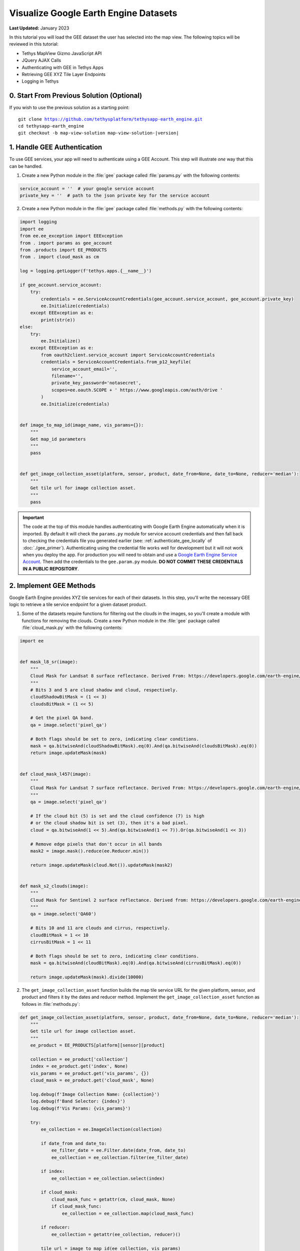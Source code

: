 **************************************
Visualize Google Earth Engine Datasets
**************************************

**Last Updated:** January 2023

In this tutorial you will load the GEE dataset the user has selected into the map view. The following topics will be reviewed in this tutorial:

* Tethys MapView Gizmo JavaScript API
* JQuery AJAX Calls
* Authenticating with GEE in Tethys Apps
* Retrieving GEE XYZ Tile Layer Endpoints
* Logging in Tethys

.. figure:: ./resources/vis_gee_layers_solution.png
    :width: 800px
    :align: center

0. Start From Previous Solution (Optional)
==========================================

If you wish to use the previous solution as a starting point:

.. parsed-literal::

    git clone https://github.com/tethysplatform/tethysapp-earth_engine.git
    cd tethysapp-earth_engine
    git checkout -b map-view-solution map-view-solution-|version|

.. _gee_authentication_step:

1. Handle GEE Authentication
============================

To use GEE services, your app will need to authenticate using a GEE Account. This step will illustrate *one* way that this can be handled.

1. Create a new Python module in the :file:`gee` package called :file:`params.py` with the following contents:

.. code-block:: python

    service_account = ''  # your google service account
    private_key = ''  # path to the json private key for the service account

2. Create a new Python module in the :file:`gee` package called :file:`methods.py` with the following contents:

.. code-block:: python

    import logging
    import ee
    from ee.ee_exception import EEException
    from . import params as gee_account
    from .products import EE_PRODUCTS
    from . import cloud_mask as cm

    log = logging.getLogger(f'tethys.apps.{__name__}')

    if gee_account.service_account:
        try:
            credentials = ee.ServiceAccountCredentials(gee_account.service_account, gee_account.private_key)
            ee.Initialize(credentials)
        except EEException as e:
            print(str(e))
    else:
        try:
            ee.Initialize()
        except EEException as e:
            from oauth2client.service_account import ServiceAccountCredentials
            credentials = ServiceAccountCredentials.from_p12_keyfile(
                service_account_email='',
                filename='',
                private_key_password='notasecret',
                scopes=ee.oauth.SCOPE + ' https://www.googleapis.com/auth/drive '
            )
            ee.Initialize(credentials)


    def image_to_map_id(image_name, vis_params={}):
        """
        Get map_id parameters
        """
        pass


    def get_image_collection_asset(platform, sensor, product, date_from=None, date_to=None, reducer='median'):
        """
        Get tile url for image collection asset.
        """
        pass

.. important::

    The code at the top of this module handles authenticating with Google Earth Engine automatically when it is imported. By default it will check the ``params.py`` module for service account credentials and then fall back to checking the credentials file you generated earlier (see: :ref:`authenticate_gee_locally` of :doc:`./gee_primer`). Authenticating using the credential file works well for development but it will not work when you deploy the app. For production you will need to obtain and use a `Google Earth Engine Service Account <https://developers.google.com/earth-engine/service_account>`_. Then add the credentials to the ``gee.param.py`` module. **DO NOT COMMIT THESE CREDENTIALS IN A PUBLIC REPOSITORY**.

2. Implement GEE Methods
========================

Google Earth Engine provides XYZ tile services for each of their datasets. In this step, you'll write the necessary GEE logic to retrieve a tile service endpoint for a given dataset product.

1. Some of the datasets require functions for filtering out the clouds in the images, so you'll create a module with functions for removing the clouds. Create a new Python module in the :file:`gee` package called :file:`cloud_mask.py` with the following contents:

.. code-block:: python

    import ee


    def mask_l8_sr(image):
        """
        Cloud Mask for Landsat 8 surface reflectance. Derived From: https://developers.google.com/earth-engine/datasets/catalog/LANDSAT_LC08_C01_T1_SR
        """
        # Bits 3 and 5 are cloud shadow and cloud, respectively.
        cloudShadowBitMask = (1 << 3)
        cloudsBitMask = (1 << 5)

        # Get the pixel QA band.
        qa = image.select('pixel_qa')

        # Both flags should be set to zero, indicating clear conditions.
        mask = qa.bitwiseAnd(cloudShadowBitMask).eq(0).And(qa.bitwiseAnd(cloudsBitMask).eq(0))
        return image.updateMask(mask)


    def cloud_mask_l457(image):
        """
        Cloud Mask for Landsat 7 surface reflectance. Derived From: https://developers.google.com/earth-engine/datasets/catalog/LANDSAT_LE07_C01_T1_SR
        """
        qa = image.select('pixel_qa')

        # If the cloud bit (5) is set and the cloud confidence (7) is high
        # or the cloud shadow bit is set (3), then it's a bad pixel.
        cloud = qa.bitwiseAnd(1 << 5).And(qa.bitwiseAnd(1 << 7)).Or(qa.bitwiseAnd(1 << 3))

        # Remove edge pixels that don't occur in all bands
        mask2 = image.mask().reduce(ee.Reducer.min())

        return image.updateMask(cloud.Not()).updateMask(mask2)


    def mask_s2_clouds(image):
        """
        Cloud Mask for Sentinel 2 surface reflectance. Derived from: https://developers.google.com/earth-engine/datasets/catalog/COPERNICUS_S2
        """
        qa = image.select('QA60')

        # Bits 10 and 11 are clouds and cirrus, respectively.
        cloudBitMask = 1 << 10
        cirrusBitMask = 1 << 11

        # Both flags should be set to zero, indicating clear conditions.
        mask = qa.bitwiseAnd(cloudBitMask).eq(0).And(qa.bitwiseAnd(cirrusBitMask).eq(0))

        return image.updateMask(mask).divide(10000)

2. The ``get_image_collection_asset`` function builds the map tile service URL for the given platform, sensor, and product and filters it by the dates and reducer method. Implement the ``get_image_collection_asset`` function as follows in :file:`methods.py`:

.. code-block:: python

    def get_image_collection_asset(platform, sensor, product, date_from=None, date_to=None, reducer='median'):
        """
        Get tile url for image collection asset.
        """
        ee_product = EE_PRODUCTS[platform][sensor][product]

        collection = ee_product['collection']
        index = ee_product.get('index', None)
        vis_params = ee_product.get('vis_params', {})
        cloud_mask = ee_product.get('cloud_mask', None)

        log.debug(f'Image Collection Name: {collection}')
        log.debug(f'Band Selector: {index}')
        log.debug(f'Vis Params: {vis_params}')

        try:
            ee_collection = ee.ImageCollection(collection)

            if date_from and date_to:
                ee_filter_date = ee.Filter.date(date_from, date_to)
                ee_collection = ee_collection.filter(ee_filter_date)

            if index:
                ee_collection = ee_collection.select(index)

            if cloud_mask:
                cloud_mask_func = getattr(cm, cloud_mask, None)
                if cloud_mask_func:
                    ee_collection = ee_collection.map(cloud_mask_func)

            if reducer:
                ee_collection = getattr(ee_collection, reducer)()

            tile_url = image_to_map_id(ee_collection, vis_params)

            return tile_url

        except EEException:
            log.exception('An error occurred while attempting to retrieve the image collection asset.')

3. Implement the ``image_to_map_id`` function as follows in :file:`methods.py`:

.. code-block:: python

    def image_to_map_id(image_name, vis_params={}):
        """
        Get map_id parameters
        """
        try:
            ee_image = ee.Image(image_name)
            map_id = ee_image.getMapId(vis_params)
            tile_url = map_id['tile_fetcher'].url_format
            return tile_url

        except EEException:
            log.exception('An error occurred while attempting to retrieve the map id.')

3. Create Endpoint for Getting Map Images
=========================================

In this step you'll create a new endpoint that can be used to call the ``get_image_collection_asset`` function from the client-side of the application.

1. Add a new controller called ``get_image_collection`` to :file:`controllers.py`:

.. code-block:: python

    import logging
    from django.http import JsonResponse, HttpResponseNotAllowed
    from .gee.methods import get_image_collection_asset

    log = logging.getLogger(f'tethys.apps.{__name__}')

.. code-block:: python

    @controller
    def get_image_collection(request):
        """
        Controller to handle image collection requests.
        """
        response_data = {'success': False}

        if request.method != 'POST':
            return HttpResponseNotAllowed(['POST'])

        try:
            log.debug(f'POST: {request.POST}')

            platform = request.POST.get('platform', None)
            sensor = request.POST.get('sensor', None)
            product = request.POST.get('product', None)
            start_date = request.POST.get('start_date', None)
            end_date = request.POST.get('end_date', None)
            reducer = request.POST.get('reducer', None)

            url = get_image_collection_asset(
                platform=platform,
                sensor=sensor,
                product=product,
                date_from=start_date,
                date_to=end_date,
                reducer=reducer
            )

            log.debug(f'Image Collection URL: {url}')

            response_data.update({
                'success': True,
                'url': url
            })

        except Exception as e:
            response_data['error'] = f'Error Processing Request: {e}'

        return JsonResponse(response_data)

.. tip::

    In this step you added ``logging`` to the new endpoint. Tethys and Django leverage Python's built-in logging capabilities. Use logging statements in your code to provide useful debugging information, system status, or error capture in your production logs. The logging for a portal can be configured in the :ref:`tethys_configuration`. To learn more about logging in Tethys/Django see: `Django Logging <https://docs.djangoproject.com/en/2.2/topics/logging/>`_

4. Stub Out the Map JavaScript Methods
======================================

In this step you'll stub out the methods and variables you'll need to add the GEE layers to the map.

1. Add the following new variables to the *MODULE LEVEL / GLOBAL VARIABLES* section of :file:`public/js/gee_datasets.js`:

.. code-block:: javascript

    // Map Variables
    var m_map,
    m_gee_layer;

.. note::

    The prepending an **m** to these variables is a reminder that they are module level variables.

2. Add the following module function declarations to the *PRIVATE FUNCTION DECLARATIONS* section of :file:`public/js/gee_datasets.js`:

.. code-block:: javascript

    // Map Methods
    var update_map, update_data_layer, create_data_layer, clear_map;

3. Add the following module function stubs to the *PRIVATE FUNCTION IMPLEMENTATIONS* section of :file:`public/js/gee_datasets.js`, just below the ``collect_data`` method:

.. code-block:: javascript

    // Map Methods
    update_map = function() {};

    update_data_layer = function(url) {};

    create_data_layer = function(url) {};

    clear_map = function() {};

.. note::

    The lines that define empty functions (e.g.: ``update_map = function() {};``) are method stubs that will be implemented in future steps.

4. Use the Tethys ``MapView`` JavaScript API to retrieve the underlying OpenLayers Map object and save it to the ``m_map`` module variable when the module initializes. Having a handle on this object gives us full control over the map (see: `OpenLayers JavaScript API <https://openlayers.org/en/latest/apidoc/>`_). **Replace** the *INITIALIZATION / CONSTRUCTOR* section of :file:`public/js/gee_datasets.js` with the following:

.. code-block:: javascript

    /************************************************************************
    *                  INITIALIZATION / CONSTRUCTOR
    *************************************************************************/
    $(function() {
        // Initialize Global Variables
        bind_controls();

        // EE Products
        EE_PRODUCTS = $('#ee-products').data('ee-products');

        // Initialize values
        m_platform = $('#platform').val();
        m_sensor = $('#sensor').val();
        m_product = $('#product').val();
        INITIAL_START_DATE = m_start_date = $('#start_date').val();
        INITIAL_END_DATE = m_end_date = $('#end_date').val();
        m_reducer = $('#reducer').val();

        m_map = TETHYS_MAP_VIEW.getMap();
    });

5. Implement Adding Layers to the Map
=====================================

In this step you'll implement the new methods with logic to:

1. retrieve the XYZ map service URL by calling the new ``get-image-collection`` endpoint using AJAX and then
2. create a new OpenLayers ``Layer`` with an XYZ ``Source`` and add it to the map.

Here is a brief explanation of each method that will be implemented in this step:

* **update_map**: calls the ``get-image-collection`` endpoint using `jQuery.ajax() <https://api.jquery.com/jquery.ajax/>`_ passing it the current values of the controls.
* **create_data_layer**: creates a new ``ol.layer.Tile`` layer with an ``ol.source.XYZ`` source using the URL provided. The new layer is assigned to ``m_gee_layer`` so it can be reused in subsequent calls and then it is added to the map below the drawing layer (index 1) so that drawn features will show up on top.
* **update_data_layer**: creates the ``m_gee_layer`` if it doesn't exist or updates it if it does exist.

1. **Replace** the ``update_map`` method stub in :file:`public/js/gee_datasets.js` with the following implementation:

.. code-block:: javascript

    update_map = function() {
        let data = collect_data();

        let xhr = $.ajax({
            type: 'POST',
            url: 'get-image-collection/',
            dataType: 'json',
            data: data
        });

        xhr.done(function(response) {
            if (response.success) {
                console.log(response.url);
                update_data_layer(response.url);
            } else {
                alert('Oops, there was a problem loading the map you requested. Please try again.');
            }
        });
    };

2. **Update** the **Load** button ``click`` event, defined at the bottom of ``bind_controls`` method in :file:`public/js/gee_datasets.js`, to call ``update_map``:

.. code-block:: javascript

    $('#load_map').on('click', function() {
        update_map();
    });

.. warning::

    If you test the **Load** button at this point, the AJAX call to the ``get-image-collection`` endpoint will fail because it is missing the CSRF token. This token is used to verify that the call came from our client-side code and not from a site posing to be our site. As a security precaution, the server will reject any POST requests that do not include this token. You'll add the CSRF token in the next step. For more information about CSRF see: `Cross Site Request Forgery protection <https://docs.djangoproject.com/en/2.2/ref/csrf/>`_.

3. Add the following code to the :file:`public/js/main.js` file to automatically attach the CSRF Token to every AJAX request that needs it:

.. code-block:: javascript

    // Get a cookie
    function getCookie(name) {
        var cookieValue = null;
        if (document.cookie && document.cookie != '') {
            var cookies = document.cookie.split(';');
            for (var i = 0; i < cookies.length; i++) {
                var cookie = jQuery.trim(cookies[i]);
                // Does this cookie string begin with the name we want?
                if (cookie.substring(0, name.length + 1) == (name + '=')) {
                    cookieValue = decodeURIComponent(cookie.substring(name.length + 1));
                    break;
                }
            }
        }
        return cookieValue;
    }

    // find if method is csrf safe
    function csrfSafeMethod(method) {
        // these HTTP methods do not require CSRF protection
        return (/^(GET|HEAD|OPTIONS|TRACE)$/.test(method));
    }

    // add csrf token to appropriate ajax requests
    $(function() {
        $.ajaxSetup({
            beforeSend: function(xhr, settings) {
                if (!csrfSafeMethod(settings.type) && !this.crossDomain) {
                    xhr.setRequestHeader("X-CSRFToken", getCookie("csrftoken"));
                }
            }
        });
    }); //document ready;

4. **Replace** the ``create_data_layer`` method stub in :file:`public/js/gee_datasets.js` with the following implementation:

.. code-block:: javascript

    create_data_layer = function(url) {
        let source = new ol.source.XYZ({
            url: url,
            attributions: '<a href="https://earthengine.google.com" target="_">Google Earth Engine</a>'
        });

        m_gee_layer = new ol.layer.Tile({
            source: source,
            opacity: 0.7
        });

        // Insert below the draw layer (so drawn polygons and points render on top of data layer).
        m_map.getLayers().insertAt(1, m_gee_layer);
    };

5. **Replace** the ``update_data_layer`` method stub in :file:`public/js/gee_datasets.js` with the following implementation:

.. code-block:: javascript

    update_data_layer = function(url) {
        if (!m_gee_layer) {
            create_data_layer(url);
        } else {
            m_gee_layer.getSource().setUrl(url);
        }
    };

6. Verify that the layers are being loaded on the map at this point. Browse to `<http://localhost:8000/apps/earth-engine>`_ in a web browser and login if necessary. Use the dataset controls to select a dataset product and press the **Load** button. Changing to a new dataset and pressing **Load** should replace the current layer with the new one.


6. Implement Clearing Layers on the Map
=======================================

Users can now visualize GEE layers on the map, but there is no way to clear the data from the map. In this step, you'll add a button that will remove layers and clear the map.

1. Add a **Clear** button to the ``home`` controller in :file:`controllers.py`:

.. code-block:: python

    clear_button = Button(
        name='clear_map',
        display_text='Clear',
        style='outline-secondary',
        attributes={'id': 'clear_map'},
        classes='mt-2',
    )

    context = {
        'platform_select': platform_select,
        'sensor_select': sensor_select,
        'product_select': product_select,
        'start_date': start_date,
        'end_date': end_date,
        'reducer_select': reducer_select,
        'load_button': load_button,
        'clear_button': clear_button,
        'ee_products': EE_PRODUCTS,
        'map_view': map_view
    }



2. Add the **Clear** button to the ``app_navigation_items`` block of the :file:`templates/earth_engine/home.html` template:

.. code-block:: html+django

    {% block app_navigation_items %}
      <li class="title">Select Dataset</li>
      {% gizmo platform_select %}
      {% gizmo sensor_select %}
      {% gizmo product_select %}
      {% gizmo start_date %}
      {% gizmo end_date %}
      {% gizmo reducer_select %}
      <p class="help">Change variables to select a data product, then press "Load" to add that product to the map.</p>
      {% gizmo load_button %}
      {% gizmo clear_button %}
    {% endblock %}

3. The ``clear_map`` method removes the layer from the map and removes all references to it. **Replace** the ``clear_map`` method stub in :file:`public/js/gee_datasets.js` with the following implementation:

.. code-block:: javascript

    clear_map = function() {
        if (m_gee_layer) {
            m_map.removeLayer(m_gee_layer);
            m_gee_layer = null;
        }
    };

4. Bind the ``clear_map`` method to the ``click`` event of the **Clear** button. Add the following to the bottom of the ``bind_controls`` method in :file:`public/js/gee_datasets.js`:

.. code-block:: javascript

    $('#clear_map').on('click', function() {
        clear_map();
    });

5. Verify that the **Clear** button works. Browse to `<http://localhost:8000/apps/earth-engine>`_ in a web browser and login if necessary. Load a dataset as before and then press the **Clear** button. The currently displayed layer should be removed from the map. Repeat this process a few times, loading several datasets before clearing at least one of the times to ensure it is working properly.

7. Implement Map Loading Indicator
==================================

You may have noticed while testing the app, that it can take some time for a layer to load. In this step you will add a loading image to indicate to the user that the map is loading, so they don't keep pressing the **Load** button impatiently.

1. Download this :download:`animated map loading image <./resources/map-loader.gif>` or find one that you like and save it to the :file:`public/images` directory.

2. Create a new stylesheet called :file:`public/css/loader.css` with styles for the loader image:

.. code-block:: css

    #loader {
        display: none;
        position: absolute;
        top: calc(50vh - 185px);
        left: calc(50vw - 186px);
    }

    #loader img {
        border-radius: 10%;
        box-shadow: 0 0 10px rgba(0, 0, 0, 0.2);
    }

    #loader.show {
        display: block;
    }

3. Include the new :file:`public/css/loader.css` and add the image to the ``after_app_content`` block of the :file:`templates/earth_engine/home.html` template:

.. code-block:: html+django

    {% block content_dependent_styles %}
        {{ block.super }}
        <link rel="stylesheet" href="{% static 'earth_engine/css/map.css' %}" />
        <link rel="stylesheet" href="{% static 'earth_engine/css/loader.css' %}" />
    {% endblock %}

.. code-block:: html+django

    {% block after_app_content %}
      <div id="ee-products" data-ee-products="{{ ee_products|jsonify }}"></div>
      <div id="loader">
        <img src="{% static 'earth_engine/images/map-loader.gif' %}">
      </div>
    {% endblock %}



4. Show the loader image when the map starts loading tiles by binding to tile load events on the layer ``Source`` object when the layer is created. **Replace** the ``create_data_layer`` method in :file:`public/js/gee_datasets.js` with this new version:

.. code-block:: javascript

    create_data_layer = function(url) {
        let source = new ol.source.XYZ({
            url: url,
            attributions: '<a href="https://earthengine.google.com" target="_">Google Earth Engine</a>'
        });

        source.on('tileloadstart', function() {
            $('#loader').addClass('show');
        });

        source.on('tileloadend', function() {
            $('#loader').removeClass('show');
        });

        source.on('tileloaderror', function() {
            $('#loader').removeClass('show');
        });

        m_gee_layer = new ol.layer.Tile({
            source: source,
            opacity: 0.7
        });

        // Insert below the draw layer (so drawn polygons and points render on top of the data layer).
        m_map.getLayers().insertAt(1, m_gee_layer);
    };

8. Test and Verify
==================

Browse to `<http://localhost:8000/apps/earth-engine>`_ in a web browser and login if necessary. Verify the following:

1. Use the dataset controls to select a dataset and press the **Load** button to add it to the map.
2. Subsequent dataset loads should replace the previous dataset.
3. Use the **Clear** button to clear the map.
4. When a layer is loading tiles, a loading image should display to indicate to the user that the app is working.

9. Solution
===========

This concludes this portion of the GEE Tutorial. You can view the solution on GitHub at `<https://github.com/tethysplatform/tethysapp-earth_engine/tree/vis-gee-layers-solution-3.0>`_ or clone it as follows:

.. parsed-literal::

    git clone https://github.com/tethysplatform/tethysapp-earth_engine.git
    cd tethysapp-earth_engine
    git checkout -b vis-gee-layers-solution vis-gee-layers-solution-|version|

